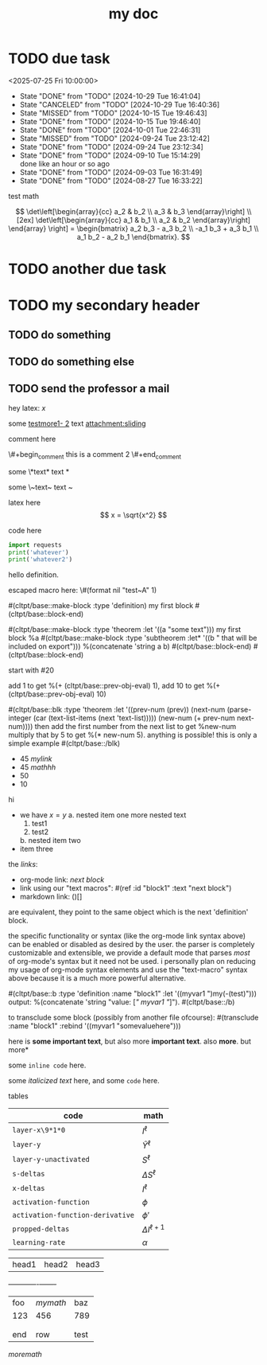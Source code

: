 :PROPERTIES:
:ID:       b94c1219-f8a3-44ac-b41b-81817e0c0f32
:END:
#+title: my doc
* TODO due task
SCHEDULED: <2024-10-29 Tue 16:41:04> DEADLINE: <2024-10-29 Tue 16:51:04>
<2025-07-25 Fri 10:00:00>
:PROPERTIES:
:ID: my-id
:LAST_REPEAT: [2024-10-29 Tue 16:40:36]
:END:
- State "DONE"       from "TODO"       [2024-10-29 Tue 16:41:04]
- State "CANCELED"   from "TODO"       [2024-10-29 Tue 16:40:36]
- State "MISSED"     from "TODO"       [2024-10-15 Tue 19:46:43]
- State "DONE"       from "TODO"       [2024-10-15 Tue 19:46:40]
- State "DONE"       from "TODO"       [2024-10-01 Tue 22:46:31]
- State "MISSED"     from "TODO"       [2024-09-24 Tue 23:12:42]
- State "DONE"       from "TODO"       [2024-09-24 Tue 23:12:34]
- State "DONE"       from "TODO"       [2024-09-10 Tue 15:14:29] \\
  done like an hour or so ago
- State "DONE"       from "TODO"       [2024-09-03 Tue 16:31:49]
- State "DONE"       from "TODO"       [2024-08-27 Tue 16:33:22]

test math

\[
\det\left[\begin{array}{cc}
a_2 & b_2 \\
a_3 & b_3
\end{array}\right] \\[2ex]
\det\left[\begin{array}{cc}
a_1 & b_1 \\
a_2 & b_2
\end{array}\right]
\end{array} \right] = \begin{bmatrix}
a_2 b_3 - a_3 b_2 \\
-a_1 b_3 + a_3 b_1 \\
a_1 b_2 - a_2 b_1
\end{bmatrix}. \]

* TODO another due task
SCHEDULED: <2024-10-15 Tue 16:41:04> DEADLINE: <2024-10-15 Tue 16:51:04>

* TODO my secondary header
SCHEDULED: <2025-07-26 Sat 10:55>

** TODO do something
SCHEDULED: <2025-07-27 Sun 10:55:00>

** TODO do something else
SCHEDULED: <2025-07-27 Sun 17:55:00>

** TODO send the professor a mail
DEADLINE: <2025-07-30 Wed 10:00>

hey latex: \(x\)

#+mykeyword: value
some [[mylink1-2:here1][testmore1- 2]] text
[[attachment:sliding.gif]]
[[attachment:sliding]]

comment here
#+begin_comment
this is a comment
#+end_comment
\#+begin_comment
this is a comment 2
\#+end_comment

some \*text*
text *

some \~text~
text ~

latex here
\[ x = \sqrt{x^2} \]

code here
#+begin_src python :results output
  import requests
  print('whatever')
  print('whatever2')
#+end_src

#+RESULTS:
: whatever
: whatever2
: \(11\)
: wow

\begin{dummy}
  this is a test
\end{dummy}

#+begin_definition
hello definition.
#+end_definition

escaped macro here: \#(format nil "test~A" 1)

#(cltpt/base::make-block :type 'definition)
my first block
#(cltpt/base::block-end)

#(cltpt/base::make-block :type 'theorem :let '((a "some text")))
  my first block
  %a
  #(cltpt/base::make-block :type 'subtheorem
               :let* '((b " that will be included on export")))
    %(concatenate 'string a b)
  #(cltpt/base::block-end)
#(cltpt/base::block-end)

start with #20

add 1 to get %(+ (cltpt/base::prev-obj-eval) 1), add 10 to get %(+ (cltpt/base::prev-obj-eval) 10)

#(cltpt/base::blk :type 'theorem
        :let '((prev-num (prev))
               (next-num (parse-integer (car (text-list-items (next 'text-list)))))
               (new-num (+ prev-num next-num))))
then add the first number from the next list to get %new-num
multiply that by 5 to get %(* new-num 5). anything is possible! this is only a simple example
#(cltpt/base::/blk)

- 45 [[mylink]]
- 45 \(mathhh\)
- 50
- 10

hi

- we have \(x=y\)
  a. nested item one
     more nested text
     1. test1
     2. test2
  b. nested item two
- item three

the /links/:

- org-mode link:                [[block1][next block]]
- link using our "text macros": #(ref :id "block1" :text "next block")
- markdown link:                ()[]

are equivalent, they point to the same object which is the next 'definition' block.

the specific functionality or syntax (like the org-mode link syntax above) can be enabled or
disabled as desired by the user. the parser is completely customizable and extensible,
we provide a default mode that parses /most/ of org-mode's syntax but it need not be used.
i personally plan on reducing my usage of org-mode syntax elements and use the "text-macro"
syntax above because it is a much more powerful alternative.

#(cltpt/base::b :type 'definition :name "block1" :let '((myvar1 ")my(-(test)")))
output: %(concatenate 'string "value: [[[" myvar1 "]]]").
#(cltpt/base::/b)

to transclude some block (possibly from another file ofcourse):
#(transclude :name "block1" :rebind '((myvar1 "somevaluehere")))

here is *some important text*, but also more *important text*.
also *more*. but more*

some ~inline code~ here.

some /italicized text/ here, and some ~code~ here.

tables
| code                             | math                  |
|----------------------------------+-----------------------|
| ~layer-x\9*1*0~                  | \(I^\ell\)            |
| ~layer-y~                        | \(\hat Y^\ell\)       |
| ~layer-y-unactivated~            | \(S^\ell\)            |
| ~s-deltas~                       | \(\Delta S^\ell\)     |
| ~x-deltas~                       | \(I^\ell\)            |
| ~activation-function~            | \(\phi\)              |
| ~activation-function-derivative~ | \(\phi'\)             |
| ~propped-deltas~                 | \(\Delta I^{\ell+1}\) |
| ~learning-rate~                  | \(\alpha\)            |


| head1 | head2 | head3 |
+------+-------+-------+
| foo | \(mymath\) | baz  |
| 123 | 456        | 789  |
|     |            |      |
|     |            |      |
| end | row        | test |


\( more math \)
